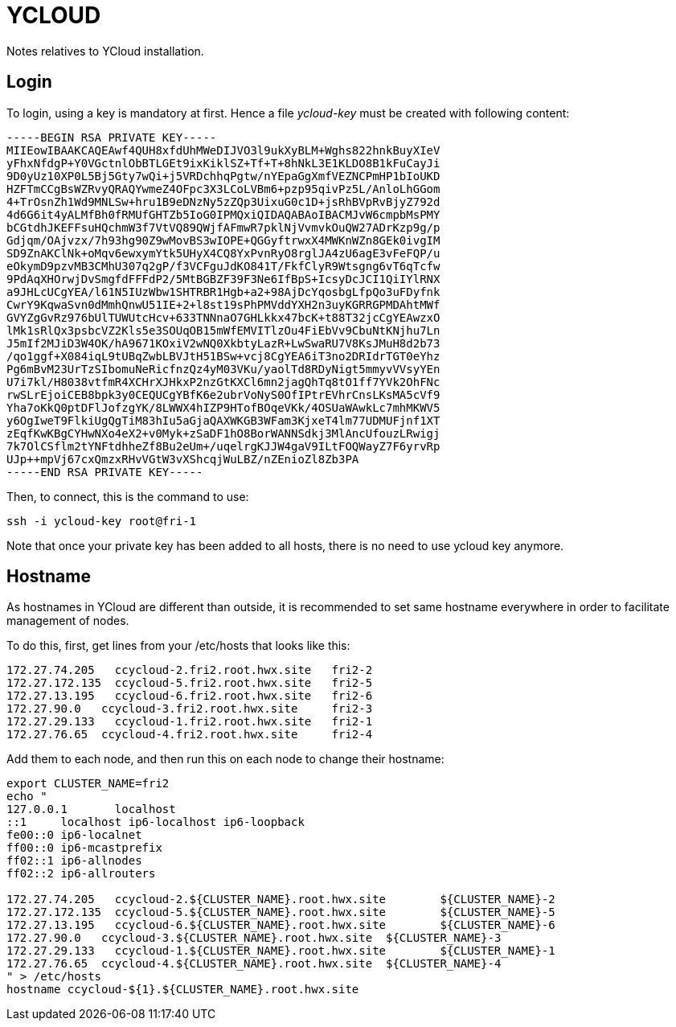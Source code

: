 = YCLOUD

Notes relatives to YCloud installation.

== Login

To login, using a key is mandatory at first. Hence a file __ycloud-key__ must be created with following content:

[source,bash]
-----BEGIN RSA PRIVATE KEY-----
MIIEowIBAAKCAQEAwf4QUH8xfdUhMWeDIJVO3l9ukXyBLM+Wghs822hnkBuyXIeV
yFhxNfdgP+Y0VGctnlObBTLGEt9ixKiklSZ+Tf+T+8hNkL3E1KLDO8B1kFuCayJi
9D0yUz10XP0L5Bj5Gty7wQi+j5VRDchhqPgtw/nYEpaGgXmfVEZNCPmHP1bIoUKD
HZFTmCCgBsWZRvyQRAQYwmeZ4OFpc3X3LCoLVBm6+pzp95qivPz5L/AnloLhGGom
4+TrOsnZh1Wd9MNLSw+hru1B9eDNzNy5zZQp3UixuG0c1D+jsRhBVpRvBjyZ792d
4d6G6it4yALMfBh0fRMUfGHTZb5IoG0IPMQxiQIDAQABAoIBACMJvW6cmpbMsPMY
bCGtdhJKEFFsuHQchmW3f7VtVQ89QWjfAFmwR7pklNjVvmvkOuQW27ADrKzp9g/p
Gdjqm/OAjvzx/7h93hg90Z9wMovBS3wIOPE+QGGyftrwxX4MWKnWZn8GEk0ivgIM
SD9ZnAKClNk+oMqv6ewxymYtk5UHyX4CQ8YxPvnRyO8rglJA4zU6agE3vFeFQP/u
eOkymD9pzvMB3CMhU307q2gP/f3VCFguJdKO841T/FkfClyR9Wtsgng6vT6qTcfw
9PdAqXHOrwjDvSmgfdFFFdP2/5MtBGBZF39F3Ne6IfBpS+IcsyDcJCI1QiIYlRNX
a9JHLcUCgYEA/l61N5IUzWbw1SHTRBR1Hgb+a2+98AjDcYqosbgLfpQo3uFDyfnk
CwrY9KqwaSvn0dMmhQnwU51IE+2+l8st19sPhPMVddYXH2n3uyKGRRGPMDAhtMWf
GVYZgGvRz976bUlTUWUtcHcv+633TNNnaO7GHLkkx47bcK+t88T32jcCgYEAwzxO
lMk1sRlQx3psbcVZ2Kls5e3SOUqOB15mWfEMVITlzOu4FiEbVv9CbuNtKNjhu7Ln
J5mIf2MJiD3W4OK/hA9671KOxiV2wNQ0XkbtyLazR+LwSwaRU7V8KsJMuH8d2b73
/qo1ggf+X084iqL9tUBqZwbLBVJtH51BSw+vcj8CgYEA6iT3no2DRIdrTGT0eYhz
Pg6mBvM23UrTzSIbomuNeRicfnzQz4yM03VKu/yaolTd8RDyNigt5mmyvVVsyYEn
U7i7kl/H8038vtfmR4XCHrXJHkxP2nzGtKXCl6mn2jagQhTq8tO1ff7YVk2OhFNc
rwSLrEjoiCEB8bpk3y0CEQUCgYBfK6e2ubrVoNyS0OfIPtrEVhrCnsLKsMA5cVf9
Yha7oKkQ0ptDFlJofzgYK/8LWWX4hIZP9HTofBOqeVKk/4OSUaWAwkLc7mhMKWV5
y6OgIweT9FlkiUgQgTiM83hIu5aGjaQAXWKGB3WFam3KjxeT4lm77UDMUFjnf1XT
zEqfKwKBgCYHwNXo4eX2+v0Myk+zSaDF1hO8BorWANNSdkj3MlAncUfouzLRwigj
7k7OlCSflm2tYNFtdhheZf8Bu2eUm+/uqelrgKJJW4gaV9ILtFOQWayZ7F6yrvRp
UJp++mpVj67cxQmzxRHvVGtW3vXShcqjWuLBZ/nZEnioZl8Zb3PA
-----END RSA PRIVATE KEY-----

Then, to connect, this is the command to use:

[source,bash]
ssh -i ycloud-key root@fri-1

Note that once your private key has been added to all hosts, there is no need to use ycloud key anymore.

== Hostname

As hostnames in YCloud are different than outside, it is recommended to set same hostname everywhere in order to facilitate management of nodes.

To do this, first, get lines from your /etc/hosts that looks like this:

[source,bash]
172.27.74.205   ccycloud-2.fri2.root.hwx.site 	fri2-2 		
172.27.172.135  ccycloud-5.fri2.root.hwx.site 	fri2-5 	 	
172.27.13.195   ccycloud-6.fri2.root.hwx.site 	fri2-6 		
172.27.90.0   ccycloud-3.fri2.root.hwx.site 	fri2-3 		
172.27.29.133   ccycloud-1.fri2.root.hwx.site 	fri2-1 		
172.27.76.65  ccycloud-4.fri2.root.hwx.site 	fri2-4

Add them to each node, and then run this on each node to change their hostname:

[source,bash]
----
export CLUSTER_NAME=fri2
echo "
127.0.0.1	localhost
::1	localhost ip6-localhost ip6-loopback
fe00::0	ip6-localnet
ff00::0	ip6-mcastprefix
ff02::1	ip6-allnodes
ff02::2	ip6-allrouters

172.27.74.205   ccycloud-2.${CLUSTER_NAME}.root.hwx.site 	${CLUSTER_NAME}-2 		
172.27.172.135  ccycloud-5.${CLUSTER_NAME}.root.hwx.site 	${CLUSTER_NAME}-5 	 	
172.27.13.195   ccycloud-6.${CLUSTER_NAME}.root.hwx.site 	${CLUSTER_NAME}-6 		
172.27.90.0   ccycloud-3.${CLUSTER_NAME}.root.hwx.site 	${CLUSTER_NAME}-3 		
172.27.29.133   ccycloud-1.${CLUSTER_NAME}.root.hwx.site 	${CLUSTER_NAME}-1 		
172.27.76.65  ccycloud-4.${CLUSTER_NAME}.root.hwx.site 	${CLUSTER_NAME}-4 
" > /etc/hosts
hostname ccycloud-${1}.${CLUSTER_NAME}.root.hwx.site
----
